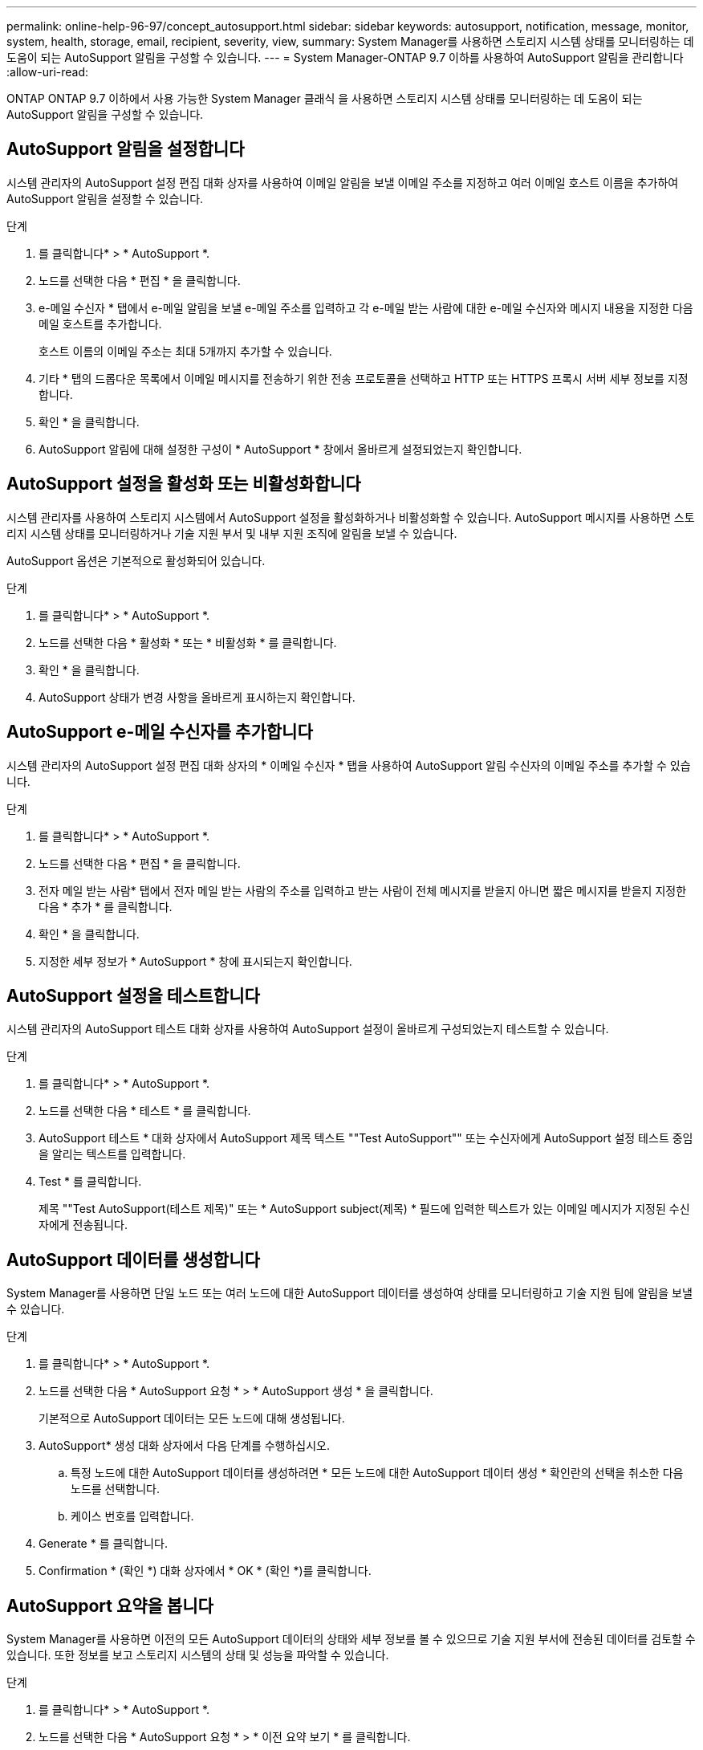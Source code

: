 ---
permalink: online-help-96-97/concept_autosupport.html 
sidebar: sidebar 
keywords: autosupport, notification, message, monitor, system, health, storage, email, recipient, severity, view, 
summary: System Manager를 사용하면 스토리지 시스템 상태를 모니터링하는 데 도움이 되는 AutoSupport 알림을 구성할 수 있습니다. 
---
= System Manager-ONTAP 9.7 이하를 사용하여 AutoSupport 알림을 관리합니다
:allow-uri-read: 


ONTAP ONTAP 9.7 이하에서 사용 가능한 System Manager 클래식 을 사용하면 스토리지 시스템 상태를 모니터링하는 데 도움이 되는 AutoSupport 알림을 구성할 수 있습니다.



== AutoSupport 알림을 설정합니다

시스템 관리자의 AutoSupport 설정 편집 대화 상자를 사용하여 이메일 알림을 보낼 이메일 주소를 지정하고 여러 이메일 호스트 이름을 추가하여 AutoSupport 알림을 설정할 수 있습니다.

.단계
. 를 클릭합니다image:../media/nas_bridge_202_icon_settings_olh_96_97.gif[""]* > * AutoSupport *.
. 노드를 선택한 다음 * 편집 * 을 클릭합니다.
. e-메일 수신자 * 탭에서 e-메일 알림을 보낼 e-메일 주소를 입력하고 각 e-메일 받는 사람에 대한 e-메일 수신자와 메시지 내용을 지정한 다음 메일 호스트를 추가합니다.
+
호스트 이름의 이메일 주소는 최대 5개까지 추가할 수 있습니다.

. 기타 * 탭의 드롭다운 목록에서 이메일 메시지를 전송하기 위한 전송 프로토콜을 선택하고 HTTP 또는 HTTPS 프록시 서버 세부 정보를 지정합니다.
. 확인 * 을 클릭합니다.
. AutoSupport 알림에 대해 설정한 구성이 * AutoSupport * 창에서 올바르게 설정되었는지 확인합니다.




== AutoSupport 설정을 활성화 또는 비활성화합니다

시스템 관리자를 사용하여 스토리지 시스템에서 AutoSupport 설정을 활성화하거나 비활성화할 수 있습니다. AutoSupport 메시지를 사용하면 스토리지 시스템 상태를 모니터링하거나 기술 지원 부서 및 내부 지원 조직에 알림을 보낼 수 있습니다.

AutoSupport 옵션은 기본적으로 활성화되어 있습니다.

.단계
. 를 클릭합니다image:../media/nas_bridge_202_icon_settings_olh_96_97.gif[""]* > * AutoSupport *.
. 노드를 선택한 다음 * 활성화 * 또는 * 비활성화 * 를 클릭합니다.
. 확인 * 을 클릭합니다.
. AutoSupport 상태가 변경 사항을 올바르게 표시하는지 확인합니다.




== AutoSupport e-메일 수신자를 추가합니다

시스템 관리자의 AutoSupport 설정 편집 대화 상자의 * 이메일 수신자 * 탭을 사용하여 AutoSupport 알림 수신자의 이메일 주소를 추가할 수 있습니다.

.단계
. 를 클릭합니다image:../media/nas_bridge_202_icon_settings_olh_96_97.gif[""]* > * AutoSupport *.
. 노드를 선택한 다음 * 편집 * 을 클릭합니다.
. 전자 메일 받는 사람* 탭에서 전자 메일 받는 사람의 주소를 입력하고 받는 사람이 전체 메시지를 받을지 아니면 짧은 메시지를 받을지 지정한 다음 * 추가 * 를 클릭합니다.
. 확인 * 을 클릭합니다.
. 지정한 세부 정보가 * AutoSupport * 창에 표시되는지 확인합니다.




== AutoSupport 설정을 테스트합니다

시스템 관리자의 AutoSupport 테스트 대화 상자를 사용하여 AutoSupport 설정이 올바르게 구성되었는지 테스트할 수 있습니다.

.단계
. 를 클릭합니다image:../media/nas_bridge_202_icon_settings_olh_96_97.gif[""]* > * AutoSupport *.
. 노드를 선택한 다음 * 테스트 * 를 클릭합니다.
. AutoSupport 테스트 * 대화 상자에서 AutoSupport 제목 텍스트 ""Test AutoSupport"" 또는 수신자에게 AutoSupport 설정 테스트 중임을 알리는 텍스트를 입력합니다.
. Test * 를 클릭합니다.
+
제목 ""Test AutoSupport(테스트 제목)" 또는 * AutoSupport subject(제목) * 필드에 입력한 텍스트가 있는 이메일 메시지가 지정된 수신자에게 전송됩니다.





== AutoSupport 데이터를 생성합니다

System Manager를 사용하면 단일 노드 또는 여러 노드에 대한 AutoSupport 데이터를 생성하여 상태를 모니터링하고 기술 지원 팀에 알림을 보낼 수 있습니다.

.단계
. 를 클릭합니다image:../media/nas_bridge_202_icon_settings_olh_96_97.gif[""]* > * AutoSupport *.
. 노드를 선택한 다음 * AutoSupport 요청 * > * AutoSupport 생성 * 을 클릭합니다.
+
기본적으로 AutoSupport 데이터는 모든 노드에 대해 생성됩니다.

. AutoSupport* 생성 대화 상자에서 다음 단계를 수행하십시오.
+
.. 특정 노드에 대한 AutoSupport 데이터를 생성하려면 * 모든 노드에 대한 AutoSupport 데이터 생성 * 확인란의 선택을 취소한 다음 노드를 선택합니다.
.. 케이스 번호를 입력합니다.


. Generate * 를 클릭합니다.
. Confirmation * (확인 *) 대화 상자에서 * OK * (확인 *)를 클릭합니다.




== AutoSupport 요약을 봅니다

System Manager를 사용하면 이전의 모든 AutoSupport 데이터의 상태와 세부 정보를 볼 수 있으므로 기술 지원 부서에 전송된 데이터를 검토할 수 있습니다. 또한 정보를 보고 스토리지 시스템의 상태 및 성능을 파악할 수 있습니다.

.단계
. 를 클릭합니다image:../media/nas_bridge_202_icon_settings_olh_96_97.gif[""]* > * AutoSupport *.
. 노드를 선택한 다음 * AutoSupport 요청 * > * 이전 요약 보기 * 를 클릭합니다.
+
모든 노드에 대한 AutoSupport 데이터가 표시됩니다.

. 확인 * 을 클릭합니다.




== AutoSupport 심각도 유형

AutoSupport 메시지에는 각 메시지의 용도를 이해하는 데 도움이 되는 심각도 유형이 있습니다. 예를 들어 긴급 문제에 즉시 주의를 기울이거나 정보를 제공하는 용도로만 사용됩니다.

메시지에는 다음 심각도 중 하나가 있습니다.

* * 경고 *: 경고 메시지는 조치를 취하지 않을 경우 다음 단계의 이벤트가 발생할 수 있음을 나타냅니다.
+
24시간 이내에 경고 메시지에 대해 조치를 취해야 합니다.

* * 비상 *: 중단이 발생했을 때 비상 메시지가 표시됩니다.
+
긴급 메시지에 대해 즉시 조치를 취해야 합니다.

* * 오류 *: 오류 조건은 무시할 경우 발생할 수 있는 상황을 나타냅니다.
* * 알림 *: 정상이지만 심각한 상태입니다.
* * 정보 *: 무시할 수 있는 문제에 대한 세부 정보를 제공하는 정보 메시지입니다.
* *Debug*: 디버그 수준 메시지는 수행해야 하는 지침을 제공합니다.


내부 지원 조직이 이메일을 통해 AutoSupport 메시지를 수신하는 경우, 이메일 메시지의 제목 줄에 심각도가 표시됩니다.



== AutoSupport 창

AutoSupport(시스템 설정) 창에서 시스템의 현재 AutoSupport 설정을 볼 수 있습니다. 시스템의 AutoSupport 설정을 변경할 수도 있습니다.



=== 명령 버튼

* * 활성화 *
+
AutoSupport 알림을 활성화합니다. 기본값은 * Enable * 입니다.

* * 비활성화 *
+
AutoSupport 알림을 비활성화합니다.

* * 편집 *
+
AutoSupport 설정 편집 대화 상자를 엽니다. 이 대화 상자에서 이메일 알림을 보낼 이메일 주소를 지정하고 호스트 이름의 이메일 주소를 여러 개 추가할 수 있습니다.

* * 테스트 *
+
AutoSupport 테스트 메시지를 생성할 수 있는 AutoSupport 테스트 대화 상자를 엽니다.

* * AutoSupport 요청 *
+
에서는 다음과 같은 AutoSupport 요청을 제공합니다.

+
** * AutoSupport를 생성합니다
+
선택한 노드 또는 모든 노드에 대한 AutoSupport 데이터를 생성합니다.

** * 이전 요약 보기 *
+
이전의 모든 AutoSupport 데이터의 상태와 세부 정보를 표시합니다.



* * 새로 고침 *
+
창에서 정보를 업데이트합니다.





=== 세부 정보 영역

Details 영역에는 노드 이름, AutoSupport 상태, 사용된 전송 프로토콜 및 프록시 서버 이름과 같은 AutoSupport 설정 정보가 표시됩니다.
